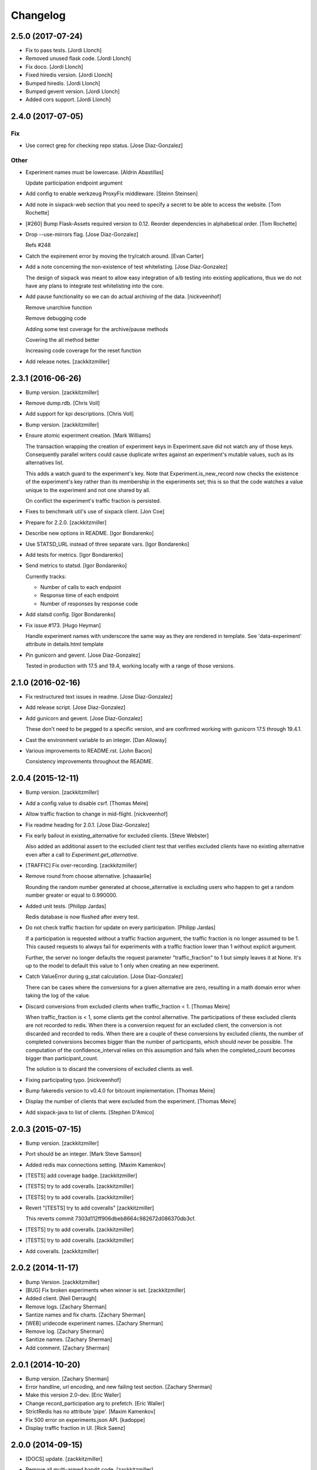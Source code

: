 Changelog
=========

2.5.0 (2017-07-24)
------------------

- Fix to pass tests. [Jordi Llonch]

- Removed unused flask code. [Jordi Llonch]

- Fix doco. [Jordi Llonch]

- Fixed hiredis version. [Jordi Llonch]

- Bumped hiredis. [Jordi Llonch]

- Bumped gevent version. [Jordi Llonch]

- Added cors support. [Jordi Llonch]

2.4.0 (2017-07-05)
------------------

Fix
~~~

- Use correct grep for checking repo status. [Jose Diaz-Gonzalez]

Other
~~~~~

- Experiment names must be lowercase. [Aldrin Abastillas]

  Update participation endpoint argument


- Add config to enable werkzeug ProxyFix middleware. [Steinn Steinsen]

- Add note in sixpack-web section that you need to specify a secret to
  be able to access the website. [Tom Rochette]

- [#260] Bump Flask-Assets required version to 0.12. Reorder
  dependencies in alphabetical order. [Tom Rochette]

- Drop --use-mirrors flag. [Jose Diaz-Gonzalez]

  Refs #248

- Catch the expirement error by moving the try/catch around. [Evan
  Carter]

- Add a note concerning the non-existence of test whitelisting. [Jose
  Diaz-Gonzalez]

  The design of sixpack was meant to allow easy integration of a/b testing into existing applications, thus we do not have any plans to integrate test whitelisting into the core.

- Add pause functionality so we can do actual archiving of the data.
  [nickveenhof]

  Remove unarchive function

  Remove debugging code

  Adding some test coverage for the archive/pause methods

  Covering the all method better

  Increasing code coverage for the reset function


- Add release notes. [zackkitzmiller]

2.3.1 (2016-06-26)
------------------

- Bump version. [zackkitzmiller]

- Remove dump.rdb. [Chris Voll]

- Add support for kpi descriptions. [Chris Voll]

- Bump version. [zackkitzmiller]

- Ensure atomic experiment creation. [Mark Williams]

  The transaction wrapping the creation of experiment keys in
  Experiment.save did not watch any of those keys.  Consequently
  parallel writers could cause duplicate writes against an
  experiment's mutable values, such as its alternatives list.

  This adds a watch guard to the experiment's key. Note that
  Experiment.is_new_record now checks the existence of the
  experiment's key rather than its membership in the experiments
  set; this is so that the code watches a value unique to the
  experiment and not one shared by all.

  On conflict the experiment's traffic fraction is persisted.


- Fixes to benchmark util's use of sixpack client. [Jon Coe]

- Prepare for 2.2.0. [zackkitzmiller]

- Describe new options in README. [Igor Bondarenko]

- Use STATSD_URL instead of three separate vars. [Igor Bondarenko]

- Add tests for metrics. [Igor Bondarenko]

- Send metrics to statsd. [Igor Bondarenko]

  Currently tracks:

  - Number of calls to each endpoint
  - Response time of each endpoint
  - Number of responses by response code


- Add statsd config. [Igor Bondarenko]

- Fix issue #173. [Hugo Heyman]

  Handle experiment names with underscore the same way as they are rendered in template. See 'data-experiment' attribute in details.html template


- Pin gunicorn and gevent. [Jose Diaz-Gonzalez]

  Tested in production with 17.5 and 19.4, working locally with a range of those versions.

2.1.0 (2016-02-16)
------------------

- Fix restructured text issues in readme. [Jose Diaz-Gonzalez]

- Add release script. [Jose Diaz-Gonzalez]

- Add gunicorn and gevent. [Jose Diaz-Gonzalez]

  These don't need to be pegged to a specific version, and are confirmed working with gunicorn 17.5 through 19.4.1.

- Cast the environment variable to an integer. [Dan Alloway]

- Various improvements to README.rst. [John Bacon]

  Consistency improvements throughout the README.

2.0.4 (2015-12-11)
------------------

- Bump version. [zackkitzmiller]

- Add a config value to disable csrf. [Thomas Meire]

- Allow traffic fraction to change in mid-flight. [nickveenhof]

- Fix readme heading for 2.0.1. [Jose Diaz-Gonzalez]

- Fix early bailout in existing_alternative for excluded clients. [Steve
  Webster]

  Also added an additional assert to the excluded client test that verifies excluded clients have no existing alternative even after a call to `Experiment.get_alternative`.


- [TRAFFIC] Fix over-recording. [zackkitzmiller]

- Remove round from choose alternative. [chaaaarlie]

  Rounding the random number generated at choose_alternative is excluding users who happen to get a random number greater or equal to 0.990000.

- Added unit tests. [Philipp Jardas]

  Redis database is now flushed after every test.


- Do not check traffic fraction for update on every participation.
  [Philipp Jardas]

  If a participation is requested without a traffic fraction argument, the traffic fraction is no longer assumed to be 1. This caused requests to always fail for experiments with a traffic fraction lower than 1 without explicit argument.

  Further, the server no longer defaults the request parameter "traffic_fraction" to 1 but simply leaves it at None. It's up to the model to default this value to 1 only when creating an new experiment.


- Catch ValueError during g_stat calculation. [Jose Diaz-Gonzalez]

  There can be cases where the conversions for a given alternative are zero, resulting in a math domain error when taking the log of the value.

- Discard conversions from excluded clients when traffic_fraction < 1.
  [Thomas Meire]

  When traffic_fraction is < 1, some clients get the control alternative.
  The participations of these excluded clients are not recorded to redis.
  When there is a conversion request for an excluded client, the conversion
  is not discarded and recorded to redis. When there are a couple of these
  conversions by excluded clients, the number of completed conversions
  becomes bigger than the number of participants, which should never be
  possible. The computation of the confidence_interval relies on this
  assumption and fails when the completed_count becomes bigger than
  participant_count.

  The solution is to discard the conversions of excluded clients as well.


- Fixing participating typo. [nickveenhof]

- Bump fakeredis version to v0.4.0 for bitcount implementation. [Thomas
  Meire]

- Display the number of clients that were excluded from the experiment.
  [Thomas Meire]

- Add sixpack-java to list of clients. [Stephen D'Amico]

2.0.3 (2015-07-15)
------------------

- Bump version. [zackkitzmiller]

- Port should be an integer. [Mark Steve Samson]

- Added redis max connections setting. [Maxim Kamenkov]

- [TESTS] add coverage badge. [zackkitzmiller]

- [TESTS] try to add coveralls. [zackkitzmiller]

- [TESTS] try to add coveralls. [zackkitzmiller]

- Revert "[TESTS] try to add coveralls" [zackkitzmiller]

  This reverts commit 7303d112ff906dbeb8664c982672d086370db3cf.


- [TESTS] try to add coveralls. [zackkitzmiller]

- [TESTS] try to add coveralls. [zackkitzmiller]

- Add coveralls. [zackkitzmiller]

2.0.2 (2014-11-17)
------------------

- Bump Version. [zackkitzmiller]

- [BUG] Fix broken experiments when winner is set. [zackkitzmiller]

- Added client. [Neil Derraugh]

- Remove logs. [Zachary Sherman]

- Santize names and fix charts. [Zachary Sherman]

- [WEB] uridecode experiment names. [Zachary Sherman]

- Remove log. [Zachary Sherman]

- Sanitize names. [Zachary Sherman]

- Add comment. [Zachary Sherman]

2.0.1 (2014-10-20)
------------------

- Bump version. [Zachary Sherman]

- Error handline, url encoding, and new failing test section. [Zachary
  Sherman]

- Make this version 2.0-dev. [Eric Waller]

- Change record_participation arg to prefetch. [Eric Waller]

- StrictRedis has no attribute 'pipe'. [Maxim Kamenkov]

- Fix 500 error on experiments.json API. [kadoppe]

- Display traffic fraction in UI. [Rick Saenz]

2.0.0 (2014-09-15)
------------------

- [DOCS] update. [zackkitzmiller]

- Remove all multi-armed bandit code. [zackkitzmiller]

  This was completely unnecessary, and overshadowed by the newer determinstic choice algorithm


- [TESTS] fix broken test, add test for failing traffic fraction.
  [zackkitzmiller]

- Do no allow traffic fractions to be changed after an experiment has
  started. [zackkitzmiller]

- Minor: save description on reset, closes #124. [zackkitzmiller]

- More tests for uniform choice. [zackkitzmiller]

- Add some comments on decisions made. [zackkitzmiller]

- Allow a no-record participation. [zackkitzmiller]

- Experiments endpoint. [zackkitzmiller]

- Kill unused code. [zackkitzmiller]

- Only use first 7 chars of UUID for deterministic algo.
  [zackkitzmiller]

- Slim objectified methods. [zackkitzmiller]

- Kill client_chosen_alternative concept. [zackkitzmiller]

- Predictive alt selection, refs #132. [zackkitzmiller]

- [WEB] fix broken test from previous commit. [zackkitzmiller]

- [WEB] correctly format legacy dates, closes #130. [zackkitzmiller]

- [DELETEING] KPIs do not use a color as a separator, closes #110.
  [zackkitzmiller]

- [UI] always show created at date. [zackkitzmiller]

  closes #121


- [WEB] kill asset compression, closes #115. [zackkitzmiller]

- Fix insecure content warnings with HTTPS. [Václav Slavík]

  Change the fonts.googleapis.com link in layout.html to be protocol-relative.

  This fixes insecure content warnings from modern browsers when running sixpack-web over HTTPS.

- Sixpack/test/seed: fix find_or_create arguments. [Naoki AINOYA]

- Closes #119. [Eric Waller]

  The tests around sixpack-web aren't quite as good..

- Bump version. [zackkitzmiller]

- [INSTALLATION] don't put things in __init__.py. [zackkitzmiller]

  This causes pip install to fail, as it imports sixpack before requirements are installed.


- Bump version. [zackkitzmiller]

- Fix parameter ordering. [zackkitzmiller]

- Closes #118. [Eric Waller]

- Start pulling out analysis code. [Eric Waller]

- Be consistent about using properties. [Eric Waller]

- Refactor core logic into api.py. [Eric Waller]

  This has a few benefits:

  * You can use sixpack within a python app with `sixpack.participate(...)`
  * It's a bit easier to test
  * It paves the way to add programmatically accessible analysis APIs which I'm thinking maybe a good way to address stuff like https://github.com/seatgeek/sixpack/pull/112

- Stop hiding the interesting data on mobile. [Eric Waller]

- Kill CSS file that was supposed to be removed in
  eb1233267cf93eff848f32cfaa517050ff0133e2. [Eric Waller]

1.1.2 (2014-05-20)
------------------

- Bump version. [zackkitzmiller]

- Allow clients to choose an alternative. [Eric Waller]

  Useful for situations where you may not know if a test will be encountered until it's too late to rely on asynchronously choosing an alternative.

  For example, when testing the behavior of a button, if `participate` is called when the button is setup, users that never click the button will dilute the results, thus requiring more participations to reach significance.

- Handle None values returned by HGET. [Osvaldo Mena]

- Add support to non-ascii characters on experiment description.
  [Osvaldo Mena]

- Throw error on casting float. [zackkitzmiller]

1.1.1 (2014-02-05)
------------------

- Bump version. [zackkitzmiller]

- Add newline at the end of config.py. [Osvaldo Mena]

- Add Support for Redis Sentinel. [Osvaldo Mena]

  Support for Redis Sentinel using redis.sentinel.SentinelConnectionPool. Can be configured either by specifiying the env vars SIXPACK_CONFIG_REDIS_SENTINEL_SERVICE_NAME and SIXPACK_CONFIG_REDIS_SENTINELS, or by specifying redis_sentinel_service_name and redis_sentinels on config.yml


- Bump version. [zackkitzmiller]

1.1.0 (2014-01-20)
------------------

- [DOCS] add CHANGES.rst. [zackkitzmiller]

- [WEB] export should respect kpi. [zackkitzmiller]

- Document multi-armed bandit. [zackkitzmiller]

  Closes #89


- Revisit traffic distribution/fraction. [zackkitzmiller]

  closes #99


- Add ZeroDivisionError exception to avoid fatal error on calculating
  g_stat. [hsinhoyeh]

- Support settings via env variables. [zackkitzmiller]

  closes #98


- Type convertions from enviroment strings. [Otoniel Plahcinski]

- Fix testing to have no default config file. [Otoniel Plahcinski]

- Concept Code. [Otoniel Plahcinski]

- Document multi-armed bandit. [zackkitzmiller]

  Closes #89


- Link iOS client. [Jose Diaz-Gonzalez]

- Added sixpack client library for iOS. [Jose Diaz-Gonzalez]

- Added a Perl client package. [B10m]

1.0.5 (2013-10-16)
------------------

- Merge remote-tracking branch 'origin/master' [zackkitzmiller]

- Fix typo in README. [Bob Nadler]

- Bump version. [zackkitzmiller]

- Allow KPI conversion after non-KPI conversion. [zackkitzmiller]

  closes seatgeek/sixpack#95


1.0.4 (2013-09-12)
------------------

- Bump version. [zackkitzmiller]

- Manifest: Fix missing setup.py. [Philip Cristiano]

  The setup.py isn't in the package and wasn't being included

- Find_or_404 should only catch ValueError. [Dan Horrigan]

  By catching all errors it makes it very hard to debug.  For example, if
  the Redis service craps out in the middle of the request, a 404 will be
  returned instead of a 500, which means the exception will be silently
  ignored, and not being logged correctly.


- Typo. [Alif Rachmawadi]

- Add sixpack-go. [Alif Rachmawadi]

- Fixing the ASCII art.  Very Important of course. [Dan Horrigan]

- Removing uneeded markdown() call. [Dan Horrigan]

- Simplifying the debug check. [Dan Horrigan]

1.0.1 (2013-08-29)
------------------

- Bump version. [zackkitzmiller]

- Move third party js and css libraries to vendor folder.
  [zackkitzmiller]

  this should change the github language statistics


1.0.0 (2013-08-29)
------------------

- Bump version. [zackkitzmiller]

- Change error message. [zackkitzmiller]

- Add ability to turn off debug mode and add necessary notes to readme.
  [zackkitzmiller]

- All responses should be json. [zackkitzmiller]

- Dont throw a backtrace on start if Redis is not available.
  [zackkitzmiller]

- Add note about removing experiment code. [zackkitzmiller]

- Make confusing documentation more clear. [zackkitzmiller]

- Disable MAB by default. [zackkitzmiller]

- Less confusing behavior when there are no experiments.
  [zackkitzmiller]

- Kill unnecessary comment. [zackkitzmiller]

- Rename style.css to sixpack.css to be consistent with javascript
  files. [zackkitzmiller]

- Trivial language tweak. [Jack Groetzinger]

- Add 's' to experiment/ urls. [zackkitzmiller]

- Tests for multiple KPIs, fix bugs found with tests, refs #30.
  [zackkitzmiller]

- Invalid KPIs should throw exceptions on /convert on the server.
  [zackkitzmiller]

- Alternative names, experiments, and KPIs cannot have spaces.
  [zackkitzmiller]

- Exclude webassets cache. [zackkitzmiller]

- Fix for undefined js bug. [zackkitzmiller]

- Redirect when KPI is selected, refs #30. [zackkitzmiller]

- Auto select correct KPI on dropdown. [zackkitzmiller]

- Add current kpi to .json responses. [zackkitzmiller]

- Pass KPI value through javascript back to server, refs #30.
  [zackkitzmiller]

- Initial implementation of multiple KPIs in sixpack-web, refs #30.
  [zackkitzmiller]

- Hookup multiple KPI conversion to /convert action in server, refs #30.
  [zackkitzmiller]

- Add handling in models to allow for multiple KPIs, refs #30.
  [zackkitzmiller]

- Fix broken dashboard, expects list of names. [zackkitzmiller]

- No longer load in archived experiments and hide them with javascript.
  [zackkitzmiller]

- Add _status endpoint to sixpack-web closes #77. [zackkitzmiller]

- Refactor response handling, refs #77. [zackkitzmiller]

- Actually fix showing archived experiments on dashboard.
  [zackkitzmiller]

- Fix. [zackkitzmiller]

- Do not load archived experiments then hide them on the dashboard,
  closes #72. [zackkitzmiller]

- Do not load archived experiments then hide them on the dashboard,
  closes #72. [zackkitzmiller]

- Fixed another confidence interval bug. [Chris Voll]

- Some improvements to welcome page. [Chris Voll]

- Better bug fix. [Chris Voll]

- Fixed confidence interval boxplot bug for large datasets, new welcome
  screen. [Chris Voll]

- RST is not MD. [zackkitzmiller]

- Add note about hiredis install errors, thanks @taylorotwell.
  [zackkitzmiller]

- Bump version. [zackkitzmiller]

- Select traffic distribution for experiments, closes #29.
  [zackkitzmiller]

- Change order of imports. [zackkitzmiller]

- Adjust keyspace to allow for excluded clients, refs #29.
  [zackkitzmiller]

- Implemented confidence interval boxplots. [Chris Voll]

- Reduced confidence interval to one decimal. [Chris Voll]

- Added 80% confidence intervals, some other minor enhancements. [Chris
  Voll]

- Navigation UI improvements. [Chris Voll]

- Retina logo. [Chris Voll]

- Responsive description modal. [Chris Voll]

- Better responsiveness for chart dots on details page, better narrow
  width. [Chris Voll]

- Dashboard charts are now responsive. [Chris Voll]

- Fixed long variation name alignment, fixes #56. [Chris Voll]

- Not sure how that stray = got in there. [Chris Voll]

- Details page icons. [Chris Voll]

- Removed focus hackery. [Chris Voll]

- Final cleanup. [Chris Voll]

- Added zeroclipboard to details pages to copy querystrings. [Chris
  Voll]

- Adjusted table position. Unfortunately, negative right margin wasn't
  working, so the fix just removed the negative margins altogether.
  [Chris Voll]

- Added responsive charts to details pages. [Chris Voll]

- Added dot color to tooltip. [Chris Voll]

- Removed leading zeros, ref #52. [Chris Voll]

- Smaller dots for lots of data. [Chris Voll]

- Fixed earlier bug, moved a couple styles around. [Chris Voll]

- Final tooltip touches. [Chris Voll]

- Added tooltips. [Chris Voll]

- Initial dots implementation, no tooltip yet. [Chris Voll]

- UI updates, responsiveness, created better workarounds for a Chrome
  bug, new colors, updated nav. [Chris Voll]

- Fix json template for dashboard. [zackkitzmiller]

- Remove artificial limitation on markdown implementation, refs #61 and
  #64. [zackkitzmiller]

- Allow paragraph tags with markdown. [zackkitzmiller]

- Check that description exists before trying to parse with markdown,
  refs #64. [zackkitzmiller]

- Add limited markdown support to descriptions, closes #64.
  [zackkitzmiller]

- Initial markdown implementation for experiment descriptions, refs #64.
  [zackkitzmiller]

- Remove unnecessary comment. [zackkitzmiller]

- Add experiments.json endpoint. [zackkitzmiller]

- Add method to retrieve only archived experiments. [zackkitzmiller]

- Fix merge conflict. [zackkitzmiller]

- Resolve merge conflict. [zackkitzmiller]

- Fix merge conflict. [zackkitzmiller]

- Bump version. [zackkitzmiller]

- Remove the entire concept of 'versions' from sixpack. [zackkitzmiller]

- Modify keyspace to remove concept of experiment "versions"
  [zackkitzmiller]

- Bump version. [zackkitzmiller]

- Rename script.js to sixpack.js. [zackkitzmiller]

- More sahne archive UI, closes #51. [zackkitzmiller]

- Kill unnecessary comment. [zackkitzmiller]

- Bump version. [zackkitzmiller]

- Add experiment to export filename download. [zackkitzmiller]

- Bump version. [zackkitzmiller]

- Add ability to export experiment details to csv. [zackkitzmiller]

- Whitespace. [zackkitzmiller]

- Fix potentially devastating bug related to deleted experiments.
  [zackkitzmiller]

- Add .vfenv to .gitignore. [zackkitzmiller]

- Fix broken graphs on versioned experiments. [zackkitzmiller]

- Remove unused var. [zackkitzmiller]

- Pep8. [zackkitzmiller]

- Better idea: everything uses 'test statistic' nomenclature, agnostic
  to specific test stat used. [Steve Ritter]

- Details uses g_stat. [Steve Ritter]

- Dashboard uses g_stat. [Steve Ritter]

- Changed objectify to use g_stat. [Steve Ritter]

- Formatting. [Steve Ritter]

- Added g test for confidence level to replace hacky undocumented z
  score. [Steve Ritter]

- Fixes #53 - details page graph alignment and size. [Matthew Hudson]

- Fixing close button styling - closes #54. [Matthew Hudson]

- Remove unused allow_multiple_experiments option. [Eric Waller]

- Remove unused control_on_db_failure option. [Eric Waller]

- Remove unused full_response option. [Eric Waller]

- Fix robot detection (with tests) [Eric Waller]

- Sort chart lines so the active line is "above" the non-hovered lines.
  [Matthew Hudson]

- Removing chart tooltip. [Matthew Hudson]

- Adding support for chart/circle highlighting. [Matthew Hudson]

- Adjusting table-line highlighting behavior. [Matthew Hudson]

- Enabling chart hover states based on table interaction. [Matthew
  Hudson]

- Adding some helpful comments. [Matthew Hudson]

- Fixing experiment alternative highlighting. [Matthew Hudson]

- Adding hover state to chart lines. [Matthew Hudson]

- Basic build out for enabling chart hover state. [Matthew Hudson]

- Dont use == to compare with False. [zackkitzmiller]

- Fixing x-axis chart bug. [Matthew Hudson]

- Fixing details page header styling. [Matthew Hudson]

- Fixing update description default value. [Matthew Hudson]

- Details page experiment name doesn't need to be a link. [Matthew
  Hudson]

- 'Update Description' button should allow you to update an existing
  description. [Matthew Hudson]

  Closes #45

- Make MAB not the default and change the config option for it. [Jose
  Diaz-Gonzalez]

- Adjusting dashboard page chart positioning. [Matthew Hudson]

- Optimixing x-axis tick spacing. [Matthew Hudson]

- Adding x-axis labels to charts. [Matthew Hudson]

- Fix duplicate conversions in by-period data. [Eric Waller]

- Test for the by-period conversion data. [Eric Waller]

- Fix experiment version caching. [Eric Waller]

- Kill unused property. [Eric Waller]

- Cache sequential ids again. [Eric Waller]

- Sequential ids are stored per experiment. [Eric Waller]

  This will prevent memory usage from growing uncontrollably for conversion/participations keys. It also means that memory can be fully reclaimed when experiments are deleted.

- Whitespace. [Eric Waller]

- Rename get_alternative_by_client_id. [Eric Waller]

- Control is a property. [Eric Waller]

- Kill unused collection models. [Eric Waller]

- Whitespace. [Eric Waller]

- Fix _get_stats. [Eric Waller]

- Test conversion. [Eric Waller]

- Shorten key names to conform w/ updated CLIENTSPEC. [Eric Waller]

- Lua implementation of get_alternative_by_client_id. [Eric Waller]

  and delete the unused has_converted_by_client_id

- Use a shorter default prefix. [Eric Waller]

- Fixes a bug that causes the spinner to load infinitely. [Matthew
  Hudson]

- Add a quick benchmark script. [Eric Waller]

  This could be extended a good deal. The main thing I want to add is the ability to generate data for a couple of days at a time.

  Note, it uses a modified version of the client with the module name changed to sixpack_client, b/c otherwise it conflicts with the server module.


- Reduce redis queries for participate from 13 to 7. [Eric Waller]

  (6 to 3 for bots)


- Duplicate conversions aren't exceptional. [Eric Waller]

- Experiment.winner is now a cached property. [Eric Waller]

- Re-order alternative choosing precedence. [Eric Waller]

  New precedence ordering:
  * The force param
  * If the server is not enabled, the control is returned
  * If there's a winner, it's returned
  * If the visitor is excluded, return the control
  * Otherwise create an internal client_id and return a "chosen" alternative

  This ensures the following:
  * Bots do not cause internal client_ids to be created
  * Bots *do* get the winner if one exists
  * The force param *always* works
  * Redis work is minimized

  Note: I added code to delete all sixpack related keys before starting the tests. I don't *think* there's anything wrong with that, but I figured I'd call it out.

- Fix bug with returning the winner. [Eric Waller]

- Remove extra Experiment.find. [Eric Waller]

- Added default background-color to prevent FOUC. [Matthew Hudson]

- Remove duplicative conversion rate with bad formatting.
  [zackkitzmiller]

  During a merge conflict, the proper formatting of the conversion rate was removed from the .json experiment endpoints.


- Commas. [zackkitzmiller]

- Revert super agressive preloading. [zackkitzmiller]

- Build out ajax templates for charts and dashboards. [Matthew Hudson]

- Better response for conversion rate in json endpoint. [zackkitzmiller]

- More info on alternative .json endpoint. [zackkitzmiller]

- More comprehensive .json endpoint. [zackkitzmiller]

- Merged master. [Matthew Hudson]

- Compress, do not just concatconcatenate assets. [zackkitzmiller]

- Compress, do not just concatenate assets. [zackkitzmiller]

- Better formatting. [zackkitzmiller]

- Fade-in Dashboard charts on-scroll. [Matthew Hudson]

- Load Dashboard charts on scroll. [Matthew Hudson]

- Added $.waypoints plugin. [Matthew Hudson]

- Don't include boostrap.js twice. [zackkitzmiller]

- Add .webassets-cache to gitignore. [Eric Waller]

- Allow datetime to be specified by clients. [Eric Waller]

- Higher-resolution data in charts. [Matthew Hudson]

- Removed legacy JS. [Matthew Hudson]

- Transitioned selector language to use chart instead of graph. [Matthew
  Hudson]

- Removed legacy code. [Matthew Hudson]

- Dashboard graphs are now cumulative. [Matthew Hudson]

- Revert "Revert "bump version"" [zackkitzmiller]

  This reverts commit c6121a5a45057625ebf9880f3a49e71c8595c9b3.


- Revert "maybe this" [zackkitzmiller]

  This reverts commit b7cbd1a384627b63b9d4b9a98a248eacb62fa58c.


- Revert "bump version" [zackkitzmiller]

  This reverts commit 100ed05fe390588a9da646de86af90e6491b623b.


- Maybe this. [zackkitzmiller]

- Bump version. [zackkitzmiller]

- Märk control alt as such. [zackkitzmiller]

- Change default host to 0.0.0.0 for dev mode. [zackkitzmiller]

- Add .json endpoints to sixpack-web for experiments. [zackkitzmiller]

- Move error templates, add 500 error page. [zackkitzmiller]

- Added asset_path to readme. [zackkitzmiller]

- 404 page. [zackkitzmiller]

- Line break. [zackkitzmiller]

- Kill debug. [zackkitzmiller]

- Configurable asset path. [zackkitzmiller]

- Add empty folder. [zackkitzmiller]

- Readme: Fix numbering of steps. [Philip Cristiano]

- Readme: Fix seed example command. [Philip Cristiano]

  The command requires a PYTHONPATH in order to find the models. Also
  since this is in the development section it should follow the pattern
  of the other example commands which include the local config.yml
  instead of instruction to replace with the path to the config file.


- Enable debug. [zackkitzmiller]

- Fix git whoops. [zackkitzmiller]

- Revert "Merge branch 'compress-assets'" [zackkitzmiller]

  This reverts commit 5cd51272ef6e505e35626e1e144976a22c05af88, reversing
  changes made to 40e784c3140992ab9040f550a1a553cd7185146d.


- More css. [zackkitzmiller]

- Remove unnecessary css. [zackkitzmiller]

- Bundle the css. [zackkitzmiller]

- First go at compressing all assets, refs #20. [zackkitzmiller]

- This list should actually be reversed. [zackkitzmiller]

- Attempt to find a matching variation of a experiment if it exists.
  [zackkitzmiller]

  This will avoid the issue of dozens of tests being created when switching back and forth between two sets are alternatives for the same experiment.


- Bump version. [zackkitzmiller]

- Allow to view old version results. [zackkitzmiller]

- Enable/disable six-pack server level, closes #33. [zackkitzmiller]

- Faster dashboard, use redis pipelining when possible. [zackkitzmiller]

- Fixed graphs. [Matthew Hudson]

- Turned off the archive toolbar when there isn't any experiment data.
  [Matthew Hudson]

- Fix broken test, whoops. [zackkitzmiller]

- Fixed template bug that reversed the position of name and description.
  [Matthew Hudson]

- Better description handling. [zackkitzmiller]

- Better description handling. [zackkitzmiller]

- Remove unnecessary whitespace. [zackkitzmiller]

- Fixed archive notice button padding. [Matthew Hudson]

- Much better seeding, closes #31. [zackkitzmiller]

- Changed words. [zackkitzmiller]

- Improved UI styling for archive included/excluded notice. [Matthew
  Hudson]

- Switch for including archived experiments. [zackkitzmiller]

- Version bump. [zackkitzmiller]

- Seed instructions are more clear. [zackkitzmiller]

- Change link reference. [Jack Groetzinger]

- Changing to BSD 2-Clause license. [Jack Groetzinger]

- Typo fix. [Jack Groetzinger]

- Add Google Group. [Jack Groetzinger]

- Use proper legal name for SG. [Jack Groetzinger]

- Markdown > RST. [Jack Groetzinger]

- Why the hell are we not using markdown. [Jack Groetzinger]

- Fix license link. [Jack Groetzinger]

- Mention license in README. [Jack Groetzinger]

- Added path to bin scripts. [zackkitzmiller]

- Improved y-axis for dashboard graphs. [Matthew Hudson]

- Refactored drawing of multiple lines for dashboard graph. [Matthew
  Hudson]

- Added support for unique line colors on graphs. [Matthew Hudson]

- Implemented multiple lines on dashboard page graphs. [Matthew Hudson]

- Hide graphs without at least 2 intervals of data. [Matthew Hudson]

- Fixed identation. [Matthew Hudson]

- Added NaN check to prevent division-by-zero bug. [Matthew Hudson]

- Refactored JS graphing code. [Matthew Hudson]

- Addresses #26. [Matthew Hudson]

- Fixing typo. [Jack Groetzinger]

- Minor language change. [Jack Groetzinger]

- More readme cleanup. [Jack Groetzinger]

- Add CLIENTSPEC link. [Jack Groetzinger]

- Why aren't we using markdown? [Jack Groetzinger]

- Fixing awkward readme language. [Jack Groetzinger]

- Require that server location be configurable. [Eric Waller]

- Relax sentence about idiomatic client extensions. [Eric Waller]

- More detailed client spec. [Eric Waller]

- Further performance enhancements. [zackkitzmiller]

- Better no graph message on details page. [Matthew Hudson]

- Better no graph message. [Jack Groetzinger]

- Fixed multi-line display of graphs on dashboard pages. [Matthew
  Hudson]

- Bump version. [zackkitzmiller]

- Some caching to resolve performance issues. [zackkitzmiller]

- Fixed dashboard styling of 'Not enough data..' message. [Matthew
  Hudson]

- Add favicon. [Jack Groetzinger]

- Add requests to requirements. [zackkitzmiller]

- Hide charts if there is less than two days of data. [Matthew Hudson]

- Removed console.log() calls. [Matthew Hudson]

- Removed superfluous percentage sign. [Matthew Hudson]

- Closes #19. [Jack Groetzinger]

- Charts complete. [Matthew Hudson]

- Adjusted format for printing graph data in template. [Matthew Hudson]

- Javascript-encoded graph data for details page. [Matthew Hudson]

- Fixed base url when there are no experiments (closes #8). [Matthew
  Hudson]

- Added confirm reset modal. [Matthew Hudson]

- Added confirm delete modal. [Matthew Hudson]

- Added a little bottom padding to ensure tables never end flush with
  their parent container. [Matthew Hudson]

- Bottom align charts on details page. [Matthew Hudson]

- Match control and winner indicators on dashboard to details page.
  [Matthew Hudson]

- Basic layout for a chart on details page, changed winner language.
  [Matthew Hudson]

- Added mininum height to experiment header to ensure bottom spacing
  when description doesn't exist. [Matthew Hudson]

- Fixed positioning of description in relation to the buttons. [Matthew
  Hudson]

- Fixed table layout on details page. [Matthew Hudson]

- Removed unnecessary console.log() [Matthew Hudson]

- Better responsive handling for header buttons. [Matthew Hudson]

- Wrapped chart code in a function to enable drawing for each
  experiment. Better usage of space for chart on dashbaord. [Matthew
  Hudson]

- Fixed responsive bug on dashboard. [Matthew Hudson]

- Dashboard is fully responsive. [Matthew Hudson]

- Groundwork for homepage responsiveness. [Matthew Hudson]

- Converted indentation style to use spaces. [Matthew Hudson]

- Fixed responsive ui bugs in the navbar. [Matthew Hudson]

- Minor tweaks to typography. [Matthew Hudson]

- Further buildout and styling of lightbox and buttons. [Matthew Hudson]

- Initial mockup of details page. [Matthew Hudson]

- Fixed typos in README. [Russell DSouza]

- Language improvements to CLIENTSPEC. [Jack Groetzinger]

- Bump version. [zackkitzmiller]

- Uniform decimal places, closes #7. [zackkitzmiller]

- Added seed information to readme, closes #13. [zackkitzmiller]

- There we go. [zackkitzmiller]

- I just can't seem to use rst. [zackkitzmiller]

- I just can't seem to use rst. [zackkitzmiller]

- Additional specs for clients. [zackkitzmiller]

- Fixed broken rst. [Jose Diaz-Gonzalez]

- First pass at client spec. [zackkitzmiller]

- Reverted z-score to cube approximation. [Steve Ritter]

- Expose sixpack version from status endpoint. [zackkitzmiller]

- Readme. [zackkitzmiller]

- Bump version. [zackkitzmiller]

- Breaking: change/standardize responses. [zackkitzmiller]

- Minor: cleanup some redundant code. [zackkitzmiller]

- Add conversions/participations per day to alternative model.
  [zackkitzmiller]

- More docs. [zackkitzmiller]

- Docs. [zackkitzmiller]

- Add conversions/participations per day to experiment model.
  [zackkitzmiller]

- Make whiplash configurable. [zackkitzmiller]

- Bump version. [zackkitzmiller]

- README: Fix instructions on how to run locally. [Philip Cristiano]

  Running ./bin/sixpack-web will set the PYTHONPATH to ./bin/
  which does not have the Sixpack code available.


- Initial documention work. [zackkitzmiller]

- Pep8. [zackkitzmiller]

- More cleanup/tests. [zackkitzmiller]

- Clean up some of the error/response handling, refs #2.
  [zackkitzmiller]

- No longer using z_score from split-rb. [zackkitzmiller]

- Fixed incorrect web reference. [Jose Diaz-Gonzalez]

- Switched standard deviation calc to something I understand. [Steve
  Ritter]

- Fixed confidence intervals. [Steve Ritter]

- Minor show experiments view, closes #6. [zackkitzmiller]

- Comma-ify number in dashboard, closes #5. [zackkitzmiller]

- CSS cleanup. [Jack Groetzinger]

- Move seed.py to bin/sixpack-seed. [Jose Diaz-Gonzalez]

- More minor CSS tuning. [Jack Groetzinger]

- Evening out bad column. [Jack Groetzinger]

- Turning down opacity. [Jack Groetzinger]

- Fine tuning Chrome CSS3 workaround. [Jack Groetzinger]

- Tweaking the Chrome bug workaround. [Jack Groetzinger]

- Working around Chrome CSS table bug. [Jack Groetzinger]

- Bump version. [zackkitzmiller]

- Minor fixes and tweaks. [zackkitzmiller]

- Fixed confidence intervals. [Steve Ritter]

- Switched standard deviation to something I understand for now. [Steve
  Ritter]

- Disable whiplash. [zackkitzmiller]

- Include package data. [Jose Diaz-Gonzalez]

- Added missing * to package manifest. [Jose Diaz-Gonzalez]

- Added missing templates dir to MANIFEST.in. [Jose Diaz-Gonzalez]

- Potential preliminary graph style. [Jack Groetzinger]

- Working ugly d3 graph. [Jack Groetzinger]

- Added color dots.  Table tweaks.  Beginning with d3. [Jack
  Groetzinger]

- Table design. [Jack Groetzinger]

- Minor UI cleanup. [Jack Groetzinger]

- Fix tests related to changing response. [zackkitzmiller]

- Better error message. [zackkitzmiller]

- Response should be consistent when excluding a visitor.
  [zackkitzmiller]

- More error handling. [zackkitzmiller]

- Error responses should be more consistant. [zackkitzmiller]

- Case. [zackkitzmiller]

- Move sixpack-web app secret key into config. [zackkitzmiller]

- Only need REDIS from db. [zackkitzmiller]

- Imports in proper order. [zackkitzmiller]

- Don't do this. [zackkitzmiller]

- Use ValueError instead of generic exceptions where appropriate, fix
  appropriate tests. [zackkitzmiller]

- Return None not False when winner doesn't exist. [zackkitzmiller]

- Less yoda. [zackkitzmiller]

- Correct order of imports. [zackkitzmiller]

- Config should be a relative import. [zackkitzmiller]

- Empty string will persist on object. [zackkitzmiller]

- Pep8. [zackkitzmiller]

- Cleaned up decorator a little bit. [zackkitzmiller]

- Pep8. [zackkitzmiller]

- Call test before converting. [zackkitzmiller]

- Inject sample size (or something) for testing. [zackkitzmiller]

- Many many more tests, models are pretty well tested, as well as the
  server with integration tests. [zackkitzmiller]

- Start redis in travis. [zackkitzmiller]

- Trying something. [zackkitzmiller]

- Jsonp support. [Mike Dirolf]

- Context-Type -> Content-Type. [Mike Dirolf]

- Tests that don't pass yet. [Mike Dirolf]

- Basic structure for testing server interaction. [Mike Dirolf]

- Lots a more tests. [zackkitzmiller]

- More tests. [zackkitzmiller]

- Add fakeredis to requirements.txt. [zackkitzmiller]

- Replace magic mock with fakeredis, fix tests, add new ones.
  [zackkitzmiller]

- Add status to response. [zackkitzmiller]

- Minor: small script to load data and convert. [zackkitzmiller]

- Pep8. [zackkitzmiller]

  There are several lines that are too long still. I'm fine with that.


- Make fairness score more obvious. [zackkitzmiller]

- Minor: remove debug. [zackkitzmiller]

- My probably poor attempt at implementing one armed bandit/whiplast
  alto. [zackkitzmiller]

- Fix floating point math. [zackkitzmiller]

- More pythonic division by zero checking, reduces redis calls.
  [zackkitzmiller]

- Z_score in title, needs work/help. [zackkitzmiller]

- Implement basic conversion rate. [zackkitzmiller]

- Fix incorrect completion count returned from
  alternative#completion_count. [zackkitzmiller]

- Minor: logic comment. [zackkitzmiller]

- Return control on archived experiment. [zackkitzmiller]

- Hook up archive logic. [zackkitzmiller]

- Hookup some info on the dashboard. [zackkitzmiller]

  also implement conversion_rate


- Implement alternative#is_control. [zackkitzmiller]

- Implement archive and update description. [zackkitzmiller]

- Implement archiving. [zackkitzmiller]

- Implement reset and delete. [zackkitzmiller]

- Implement Experiment#reset. [zackkitzmiller]

- Flask should be 0.9. [Eric Waller]

- Set/reset experiment winners. [zackkitzmiller]

- Minor clean up. [zackkitzmiller]

- Add secret key. [zackkitzmiller]

- Implement alternative is_winner. [zackkitzmiller]

- Csrf protection. [zackkitzmiller]

- Basic table layout. Still a long way to go. [Jack Groetzinger]

- I dont know how to readme. [Zack Kitzmiller]

- Very basic readme updates. [zackkitzmiller]

- Seed some data for testing. [zackkitzmiller]

- Fix broken tests. [zackkitzmiller]

- Spw work. [zackkitzmiller]

- Removed alternative reset method in favor of version incrementing.
  [zackkitzmiller]

- Code clean up. [zackkitzmiller]

- Fix incorrect version handling. [zackkitzmiller]

- Minor fixes from refactor and tests. [zackkitzmiller]

- Temp: commented out tests that I'm un sure were testing anything
  relevent. [zackkitzmiller]

- Work around script reloading bug in redis-py. [Eric Waller]

- Use decorator for status endpoint as well. [Eric Waller]

- Decorator to handle redis going away, as per #2. [Eric Waller]

- Conform model classes to respect KEYSPACES. [zackkitzmiller]

- Experiment details in sixpack-web. [zackkitzmiller]

- Display some keys. [zackkitzmiller]

- Hookup twitter bootstrap, render home view. [zackkitzmiller]

- Moving things around. [zackkitzmiller]

- Minor work on sixpack-web. [zackkitzmiller]

- Empty templates and static files. [zackkitzmiller]

- Stubbing out sixpack web controllers. [zackkitzmiller]

- Sorta stub for alternative collection. [zackkitzmiller]

- Check for valid ip address. [zackkitzmiller]

- Test is_robot. [zackkitzmiller]

- Change default redis db to 0. [zackkitzmiller]

- Whitespace. [zackkitzmiller]

- Cleanup. [zackkitzmiller]

- Server side robot/ip detection. [zackkitzmiller]

- Format config.yml. [zackkitzmiller]

- Note on KEYSPACE. [zackkitzmiller]

- More configuration options. [zackkitzmiller]

- Lazily call redis. [zackkitzmiller]

- Hookup and test new valid name regex. [zackkitzmiller]

- Add sum keys for conversions to keyspace spec. [Eric Waller]

- Add a winner key to the keyspace spec. [Eric Waller]

- Documentation on how I think we should layout the keyspace. [Eric
  Waller]

- Alternative/experiment name validation regex. [Eric Waller]

- Sequential_id should be internal to models.py. [Eric Waller]

- Minor. [zackkitzmiller]

- Non-trivial readme cleanup. [Jose Diaz-Gonzalez]

- Add necessary requirements. [zackkitzmiller]

- Add new line to file. [zackkitzmiller]

- Load config from yml. [zackkitzmiller]

- Server:start for gunicorn. [zackkitzmiller]

- Hrm. [zackkitzmiller]

- Fixes. [zackkitzmiller]

- Better json responses. [zackkitzmiller]

- Cleaning up server.py. [zackkitzmiller]

- Text -> dales. [zackkitzmiller]

- Readme: heading. [zackkitzmiller]

- Removed unnecessary comment. [zackkitzmiller]

- Moved client logic out of controller for now. [zackkitzmiller]

- Server.py is born. [zackkitzmiller]

- No more scratch.py. [zackkitzmiller]

- Better exceptions, ignore favicon. [zackkitzmiller]

- Status/healthcheck endpoint. [zackkitzmiller]

- Show version in resp for debug. [zackkitzmiller]

- Merged in jacks readme. [zackkitzmiller]

- Trivial readme cleanup. [Jack Groetzinger]

- Fixed a type, not sure why. [zackkitzmiller]

- Broke a method. [zackkitzmiller]

- Delete all participation keys on version change. [zackkitzmiller]

- Initial work on versioning. [zackkitzmiller]

- Fixes. [zackkitzmiller]

- Moving more stuff around. [zackkitzmiller]

- Formatting. [zackkitzmiller]

- Remove unnecessary import. [zackkitzmiller]

- Check participation before conversion. [zackkitzmiller]

- Use setbit/getbit/bitcount instead of a hash. fix related tests.
  [zackkitzmiller]

- Minor refactoring. [zackkitzmiller]

- Move record_participation into alternative model. [zackkitzmiller]

- More tests. [zackkitzmiller]

- Tests: more. [zackkitzmiller]

- Typo. [zackkitzmiller]

- Try this. [zackkitzmiller]

- Travis-ci. [zackkitzmiller]

- Tests: experiment model test stub. [zackkitzmiller]

- More DI. [zackkitzmiller]

- Tests: alternative model tests. [zackkitzmiller]

- Injecting redis dependency. [zackkitzmiller]

- Requirements: update. [zackkitzmiller]

- Remove troll unused mock_redis. [zackkitzmiller]

- Tests: more test stubs. [zackkitzmiller]

- Initial version of mockredis. [zackkitzmiller]

- Test stub, reorg project. [zackkitzmiller]

- Scratch: call experiment.convert on 'on_convert' [zackkitzmiller]

- Minor refactor, stub convert, implement Experiment.all()
  [zackkitzmiller]

- Scratch: convert endpoint. [zackkitzmiller]

- Implement Experiment.find. [zackkitzmiller]

- More work. client_ids are now properly respected. [zackkitzmiller]

- Some work on sixpack, mostly scratch and model stubs. working
  werkzeug. [zackkitzmiller]

- Started playing around with some redis scripts. [Eric Waller]

- Well that's pretty much done. [Eric Waller]

- First commit. [Eric Waller]


